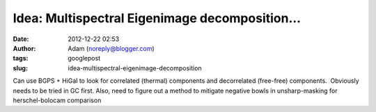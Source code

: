 Idea: Multispectral Eigenimage decomposition...
###############################################
:date: 2012-12-22 02:53
:author: Adam (noreply@blogger.com)
:tags: googlepost
:slug: idea-multispectral-eigenimage-decomposition

.. raw:: html

   <div dir="ltr" style="text-align: left;">

Can use BGPS + HiGal to look for correlated (thermal) components and
decorrelated (free-free) components.  Obviously needs to be tried in GC
first.
Also, need to figure out a method to mitigate negative bowls in
unsharp-masking for herschel-bolocam comparison

.. raw:: html

   </div>

.. raw:: html

   </p>

